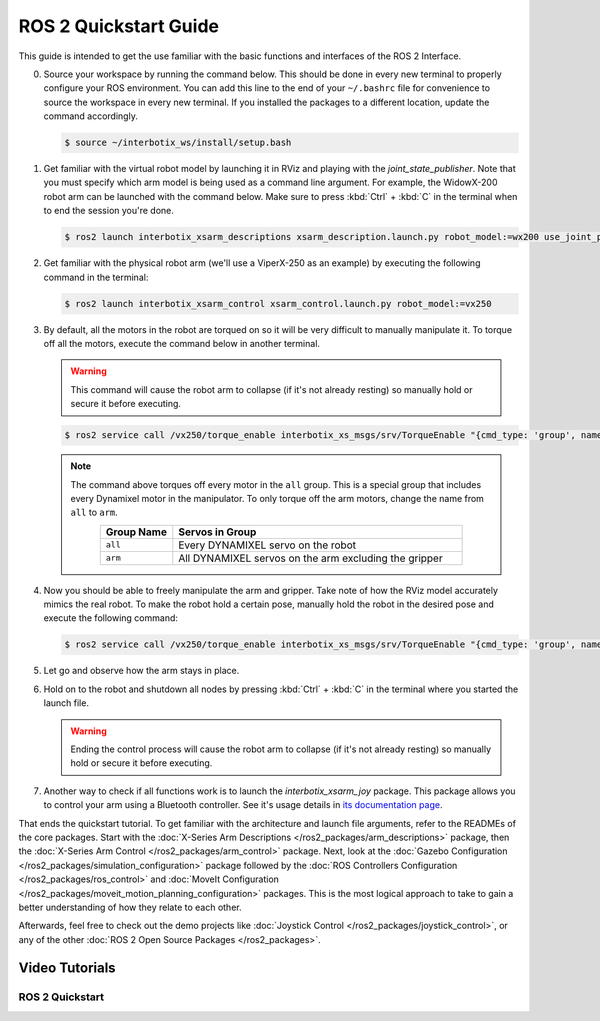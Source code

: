 ======================
ROS 2 Quickstart Guide
======================

This guide is intended to get the use familiar with the basic functions and interfaces of the ROS 2
Interface.

0.  Source your workspace by running the command below. This should be done in every new terminal
    to properly configure your ROS environment. You can add this line to the end of your
    ``~/.bashrc`` file for convenience to source the workspace in every new terminal. If you
    installed the packages to a different location, update the command accordingly.

    .. code-block:: console

        $ source ~/interbotix_ws/install/setup.bash

1.  Get familiar with the virtual robot model by launching it in RViz and playing with the
    `joint_state_publisher`. Note that you must specify which arm model is being used as a command
    line argument. For example, the WidowX-200 robot arm can be launched with the command below.
    Make sure to press :kbd:`Ctrl` + :kbd:`C` in the terminal when to end the session you're done.

    .. code-block:: console

        $ ros2 launch interbotix_xsarm_descriptions xsarm_description.launch.py robot_model:=wx200 use_joint_pub_gui:=true

.. image:: images/rviz_remote.png
    :align: center
    :width: 70%

2.  Get familiar with the physical robot arm (we'll use a ViperX-250 as an example) by executing
    the following command in the terminal:

    .. code-block:: console

        $ ros2 launch interbotix_xsarm_control xsarm_control.launch.py robot_model:=vx250

3.  By default, all the motors in the robot are torqued on so it will be very difficult to manually
    manipulate it. To torque off all the motors, execute the command below in another terminal.

    .. warning::

        This command will cause the robot arm to collapse (if it's not already resting) so manually
        hold or secure it before executing.

    .. code-block:: console

        $ ros2 service call /vx250/torque_enable interbotix_xs_msgs/srv/TorqueEnable "{cmd_type: 'group', name: 'all', enable: false}"

    .. note::

        The command above torques off every motor in the ``all`` group. This is a special group
        that includes every Dynamixel motor in the manipulator. To only torque off the arm motors,
        change the name from ``all`` to ``arm``.

        .. list-table::
            :header-rows: 1
            :align: center
            :widths: 10 40

            * - Group Name
              - Servos in Group
            * - ``all``
              - Every DYNAMIXEL servo on the robot
            * - ``arm``
              - All DYNAMIXEL servos on the arm excluding the gripper

4.  Now you should be able to freely manipulate the arm and gripper. Take note of how the RViz
    model accurately mimics the real robot. To make the robot hold a certain pose, manually hold
    the robot in the desired pose and execute the following command:

    .. code-block:: console

        $ ros2 service call /vx250/torque_enable interbotix_xs_msgs/srv/TorqueEnable "{cmd_type: 'group', name: 'all', enable: true}"

5.  Let go and observe how the arm stays in place.

6.  Hold on to the robot and shutdown all nodes by pressing :kbd:`Ctrl` + :kbd:`C` in the terminal
    where you started the launch file.

    .. warning::

        Ending the control process will cause the robot arm to collapse (if it's not already
        resting) so manually hold or secure it before executing.

7.  Another way to check if all functions work is to launch the `interbotix_xsarm_joy` package.
    This package allows you to control your arm using a Bluetooth controller. See it's usage
    details in `its documentation page`_.

.. _`its documentation page`: /ros2_packages/joystick_control.html

That ends the quickstart tutorial. To get familiar with the architecture and launch file arguments,
refer to the READMEs of the core packages. Start with the :doc:`X-Series Arm Descriptions
</ros2_packages/arm_descriptions>` package, then the :doc:`X-Series Arm Control
</ros2_packages/arm_control>` package. Next, look at the :doc:`Gazebo Configuration
</ros2_packages/simulation_configuration>` package followed by the :doc:`ROS Controllers
Configuration </ros2_packages/ros_control>` and :doc:`MoveIt Configuration
</ros2_packages/moveit_motion_planning_configuration>` packages. This is the most logical approach
to take to gain a better understanding of how they relate to each other.

Afterwards, feel free to check out the demo projects like :doc:`Joystick Control
</ros2_packages/joystick_control>`, or any of the other :doc:`ROS 2 Open Source Packages
</ros2_packages>`.

Video Tutorials
===============

ROS 2 Quickstart
----------------

.. youtube:: vGCIU6CX72M
    :width: 70%
    :align: center
